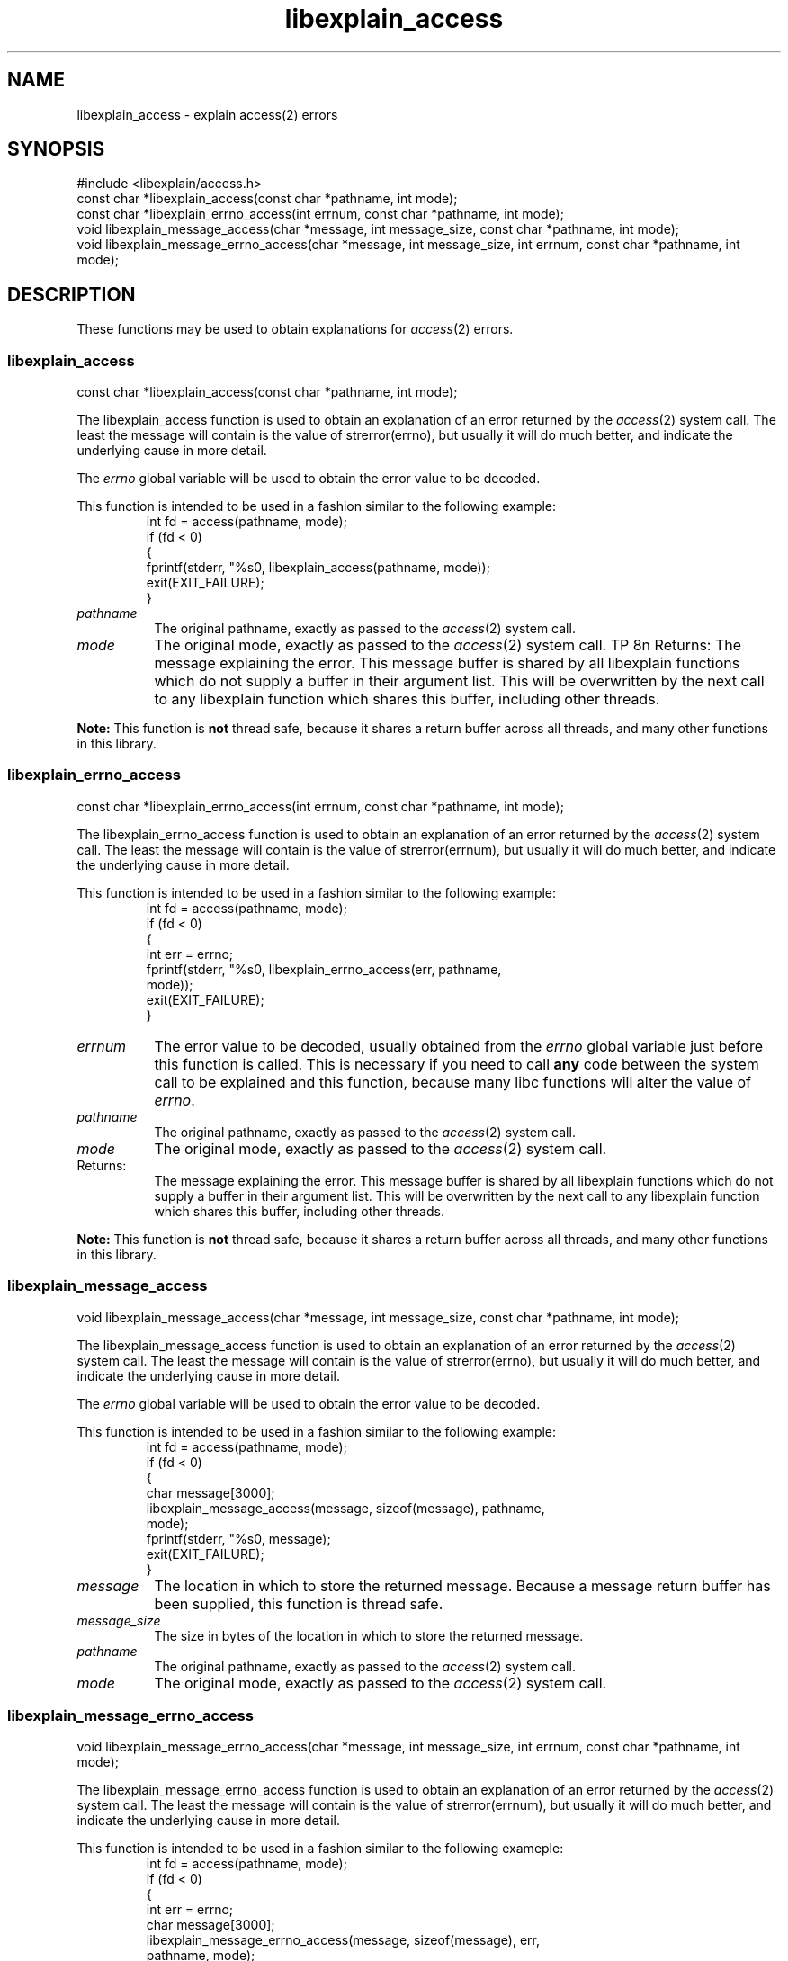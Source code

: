 .\"
.\" libexplain - Explain errno values returned by libc functions
.\" Copyright (C) 2008 Peter Miller
.\" Written by Peter Miller <pmiller@opensource.org.au>
.\"
.\" This program is free software; you can redistribute it and/or modify
.\" it under the terms of the GNU General Public License as published by
.\" the Free Software Foundation; either version 3 of the License, or
.\" (at your option) any later version.
.\"
.\" This program is distributed in the hope that it will be useful,
.\" but WITHOUT ANY WARRANTY; without even the implied warranty of
.\" MERCHANTABILITY or FITNESS FOR A PARTICULAR PURPOSE.  See the GNU
.\" General Public License for more details.
.\"
.\" You should have received a copy of the GNU General Public License
.\" along with this program. If not, see <http://www.gnu.org/licenses/>.
.\"
.ds n) libexplain_access
.TH libexplain_access 3
.SH NAME
libexplain_access \- explain access(2) errors
.XX "libexplain_access(3)" "explain access(2) errors"
.SH SYNOPSIS
#include <libexplain/access.h>
.br
const char *libexplain_access(const char *pathname, int mode);
.br
const char *libexplain_errno_access(int errnum, const char *pathname, int mode);
.br
void libexplain_message_access(char *message, int message_size,
const char *pathname, int mode);
.br
void libexplain_message_errno_access(char *message, int message_size,
int errnum, const char *pathname, int mode);
.SH DESCRIPTION
These functions may be used to obtain explanations
for \f[I]access\fP(2) errors.
.\" ------------------------------------------------------------------------
.SS libexplain_access
const char *libexplain_access(const char *pathname, int mode);
.PP
The libexplain_access function is used to obtain an explanation of an
error returned by the \f[I]access\fP(2) system call.  The least the
message will contain is the value of \f[CW]strerror(errno)\fP, but
usually it will do much better, and indicate the underlying cause in
more detail.
.PP
The \f[I]errno\fP global variable will be used to obtain the error value to
be decoded.
.PP
This function is intended to be used in a fashion similar to the
following example:
.RS
.ft CW
.nf
int fd = access(pathname, mode);
if (fd < 0)
{
    fprintf(stderr, "%s\n", libexplain_access(pathname, mode));
    exit(EXIT_FAILURE);
}
.fi
.ft R
.RE
.TP 8n
\f[I]pathname\fP
The original pathname, exactly as passed to the \f[I]access\fP(2) system call.
.TP 8n
\f[I]mode\fP
The original mode, exactly as passed to the \f[I]access\fP(2) system call.
TP 8n
Returns:
The message explaining the error.  This message buffer is shared
by all libexplain functions which do not supply a buffer in
their argument list.  This will be overwritten by the next call
to any libexplain function which shares this buffer, including
other threads.
.PP
\f[B]Note:\fP
This function is \f[B]not\fP thread safe, because it shares a
return buffer across all threads, and many other functions in
this library.
.\" ------------------------------------------------------------------------
.SS libexplain_errno_access
const char *libexplain_errno_access(int errnum, const char *pathname, int mode);
.PP
The libexplain_errno_access function is used to obtain an explanation
of an error returned by the \f[I]access\fP(2) system call.  The least
the message will contain is the value of \f[CW]strerror(errnum)\fP, but
usually it will do much better, and indicate the underlying cause in
more detail.
.PP
This function is intended to be used in a fashion similar to the
following example:
.RS
.ft CW
.nf
int fd = access(pathname, mode);
if (fd < 0)
{
    int err = errno;
    fprintf(stderr, "%s\n", libexplain_errno_access(err, pathname,
        mode));
    exit(EXIT_FAILURE);
}
.fi
.ft R
.RE
.TP 8n
\f[I]errnum\fP
The error value to be decoded, usually obtained from the \f[I]errno\fP
global variable just before this function is called.  This is necessary
if you need to call \f[B]any\fP code between the system call to be
explained and this function, because many libc functions will alter the
value of \f[I]errno\fP.
.TP 8n
\f[I]pathname\fP
The original pathname, exactly as passed to the \f[I]access\fP(2) system call.
.TP 8n
\f[I]mode\fP
The original mode, exactly as passed to the \f[I]access\fP(2) system call.
.TP 8n
Returns:
The message explaining the error.  This message buffer is shared
by all libexplain functions which do not supply a buffer in
their argument list.  This will be overwritten by the next call
to any libexplain function which shares this buffer, including
other threads.
.PP
\f[B]Note:\fP
This function is \f[B]not\fP thread safe, because it shares a
return buffer across all threads, and many other functions in
this library.
.\" ------------------------------------------------------------------------
.SS libexplain_message_access
void libexplain_message_access(char *message, int message_size,
const char *pathname, int mode);
.PP
The libexplain_message_access function is used to obtain an
explanation of an error returned by the \f[I]access\fP(2) system call.  The
least the message will contain is the value of \f[CW]strerror(errno)\fP, but
usually it will do much better, and indicate the underlying cause in
more detail.
.PP
The \f[I]errno\fP global variable will be used to obtain the error value to
be decoded.
.PP
This function is intended to be used in a fashion similar to the
following example:
.RS
.ft CW
.nf
int fd = access(pathname, mode);
if (fd < 0)
{
    char message[3000];
    libexplain_message_access(message, sizeof(message), pathname,
        mode);
    fprintf(stderr, "%s\n", message);
    exit(EXIT_FAILURE);
}
.fi
.ft R
.RE
.TP 8n
\f[I]message\fP
The location in which to store the returned message.  Because
a message return buffer has been supplied, this function is
thread safe.
.TP 8n
\f[I]message_size\fP
The size in bytes of the location in which to store the returned
message.
.TP 8n
\f[I]pathname\fP
The original pathname, exactly as passed to the \f[I]access\fP(2) system call.
.TP 8n
\f[I]mode\fP
The original mode, exactly as passed to the \f[I]access\fP(2) system call.
.\" ------------------------------------------------------------------------
.SS libexplain_message_errno_access
void libexplain_message_errno_access(char *message, int message_size,
int errnum, const char *pathname, int mode);
.PP
The libexplain_message_errno_access function is used to obtain
an explanation of an error returned by the \f[I]access\fP(2)
system call.  The least the message will contain is the value of
\f[CW]strerror(errnum)\fP, but usually it will do much better, and
indicate the underlying cause in more detail.
.PP
This function is intended to be used in a fashion similar to the
following exameple:
.RS
.ft CW
.nf
int fd = access(pathname, mode);
if (fd < 0)
{
    int err = errno;
    char message[3000];
    libexplain_message_errno_access(message, sizeof(message), err,
        pathname, mode);
    fprintf(stderr, "%s\n", message);
    exit(EXIT_FAILURE);
}
.fi
.ft R
.RE
.TP 8n
\f[I]message\fP
The location in which to store the returned message.  Because
a message return buffer has been supplied, this function is
thread safe.
.TP 8n
\f[I]message_size\fP
The size in bytes of the location in which to store the returned
message.
.TP 8n
\f[I]errnum\fP
The error value to be decoded, usually obtained from the \f[I]errno\fP
global variable just before this function is called.  This is necessary
if you need to call \f[B]any\fP code between the system call to be
explained and this function, because many libc functions will alter the
value of \f[I]errno\fP.
.TP 8n
\f[I]pathname\fP
The original pathname, exactly as passed to the \f[I]access\fP(2) system call.
.TP 8n
\f[I]mode\fP
The original mode, exactly as passed to the \f[I]access\fP(2) system call.
.\" ------------------------------------------------------------------------
.SH COPYRIGHT
.if n .ds C) (C)
.if t .ds C) \(co
libexplain version \*(v)
.br
Copyright \*(C) 2008 Peter Miller
.SH AUTHOR
Written by Peter Miller <pmiller@opensource.org.au>
